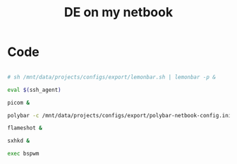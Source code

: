 #+TITLE: DE on my netbook
#+PROPERTY: header-args:sh :tangle ./export/de-netbook.sh

* Code

#+begin_src sh

  # sh /mnt/data/projects/configs/export/lemonbar.sh | lemonbar -p &

  eval $(ssh_agent)

  picom &

  polybar -c /mnt/data/projects/configs/export/polybar-netbook-config.ini &

  flameshot &

  sxhkd &

  exec bspwm

#+end_src
